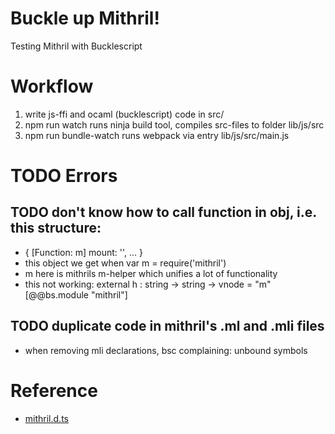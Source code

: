 * Buckle up Mithril!

Testing Mithril with Bucklescript

* Workflow
1. write js-ffi and ocaml (bucklescript) code in src/
2. npm run watch runs ninja build tool, compiles src-files to folder lib/js/src
3. npm run bundle-watch runs webpack via entry lib/js/src/main.js

* TODO Errors
** TODO don't know how to call function in obj, i.e. this structure:
- { [Function: m] mount: '', ... }
- this object we get when var m = require('mithril')
- m here is mithrils m-helper which unifies a lot of functionality
- this not working: external h : string -> string -> vnode = "m" [@@bs.module "mithril"]
** TODO duplicate code in mithril's .ml and .mli files
- when removing mli declarations, bsc complaining: unbound symbols
  
* Reference
- [[https://github.com/DefinitelyTyped/DefinitelyTyped/blob/master/types/mithril/index.d.ts][mithril.d.ts]]
